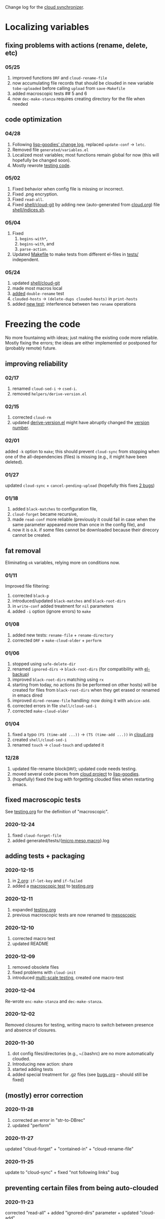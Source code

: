 Change log for the [[https://github.com/chalaev/cloud][cloud synchronizer]].

* Localizing variables
** fixing problems with actions (rename, delete, etc)
*** 05/25
1. improved functions =DRF= and =cloud-rename-file=
2. now accumulating file records that should be clouded in new variable =tobe-uploaded= before calling =upload= from =save-Makefile=
3. added macroscopic tests ## 5 and 6
4. now =dec-make-stanza= requires creating directory for the file when needed

** code optimization
*** 04/28
1. Following [[https://github.com/chalaev/lisp-goodies/blob/master/change-log.org][lisp-goodies' change log]], replaced =update-conf= → =letc=.
2. Removed file =generated/variables.el=
3. Localized most variables; most functions remain global for now (this will hopefully be changed soon).
4. Mostly rewrote [[file:testing.org][testing code]].

*** 05/02
1. Fixed behavior when config file is missing or incorrect.
2. Fixed .png encryption.
3. Fixed =read-all=.
4. Fixed [[file:shell/cloud-git][shell/cloud-git]] by adding new (auto-generated from [[file:cloud.org][cloud.org]]) file [[file:shell/indices.sh][shell/indices.sh]].

*** 05/04
1. Fixed
   1. =begins-with*=,
   2. =begins-with=, and
   3. =parse-action=.
2. Updated [[file:Makefile][Makefile]] to make tests from different el-files in [[file:tests/][tests/]] independent.

*** 05/24
1. updated [[file:shell/cloud-git][shell/cloud-git]]
2. made most macros local
3. [[file:testing.org][added]] =double-rename= test
4. =clouded-hosts= → =(delete-dups clouded-hosts)= in =print-hosts=
5. added [[file:tests/macro-4.el][new test]]: interference between two =rename= operations

* Freezing the code
No more fountainng with ideas; just making the existing code more reliable.
Mostly fixing the errors; the ideas are either implemented or postponed for (probably remote) future.

** improving reliability
*** 02/17
1. renamed =cloud-sed-i= → =csed-i=.
2. removed  =helpers/derive-version.el=

*** 02/15
1. corrected =cloud-rm=
2. updated [[file:helpers/derive-version.el][derive-version.el]] might have abruptly changed the [[file:version.org][version number]].

*** 02/01
added =-k= option to =make=; this should prevent =cloud-sync= from stopping when one of the all-dependencies (files) is missing
(e.g., it might have been deleted).

*** 01/27
updated =cloud-sync= + =cancel-pending-upload= (hopefully this fixes [[file:bugs.org][2 bugs]])

*** 01/18
1. added =black-matches= to configuration file,
2. =cloud-forget= became recursive,
3. made =read-conf= more reliable (previously it could fail in case when the same parameter appeared more than once in the config file), and
4. now it is o.k. if some files cannot be downloaded because their direcory cannot be created.

** fat removal
Eliminating =ok= variables, relying more on conditions now.

*** 01/11
Improved file filtering:
1. corrected =black-p=
2. introduced/updated =black-matches= and =black-root-dirs=
3. in =write-conf= added treatment for =nil= parameters
4. added =-i= option (ignore errors) to =make=

*** 01/08
1. added new tests: =rename-file= + =rename-directory=
2. corrected =DRF= + =make-cloud-older= + =perform=

*** 01/06
1. stopped using =safe-delete-dir=
2. renamed =ignored-dirs= → =black-root-dirs= (for compatibility with [[https://github.com/chalaev/el-backup][el-backup]])
3. improved =black-root-dirs= matching using =rx=
4. starting from today, no actions (to be performed on other hosts) will be created
   for files from =black-root-dirs= when they get erased or renamed in emacs dired
5. improved  =dired-rename-file= handling: now doing it with =advice-add=.
6. corrected errors in file =shell/cloud-sed-i=
7. corrected =make-cloud-older=
   
*** 01/04
1. fixed a typo =(FS (time-add ...))= → =(TS (time-add ...))= in [[file:cloud.org][cloud.org]]
2. created =shell/cloud-sed-i=
3. renamed =touch= → =cloud-touch= and updated it

*** 12/28
1. updated file-rename block(=DRF=); updated code needs testing.
2. moved several code pieces from [[https://github.com/chalaev/cloud][cloud project]] to [[https://github.com/chalaev/lisp-goodies][lisp-goodies]].
3. (hopefully) fixed the bug with forgetting clouded files when restarting emacs.

** fixed macroscopic tests
See [[file:testing.org][testing.org]] for the definition of "macroscopic".
*** 2020-12-24
1. fixed =cloud-forget-file=
2. added generated/tests/{[[file:generated/tests/micro.log][micro]],[[file:generated/tests/meso.log][meso]],[[file:generated/tests/macro.log][macro]]}.log

** adding tests + packaging
*** 2020-12-15
1. in [[file:2.org][2.org]]: =if-let-key= and =if-failed=
2. added a [[file:generated/macro.el][macroscopic test]] to [[file:testing.org][testing.org]]

*** 2020-12-11
1. expanded [[file:testing.org][testing.org]]
2. previous macroscopic tests are now renamed to [[file:generated/tests/meso.el][mesoscopic]]

*** 2020-12-10
1. corrected macro test
2. updated README

*** 2020-12-09
1. removed obsolete files
2. fixed problems with =cloud-init=
3. introduced [[file:testing.org][multi-scale testing]], created one macro-test

*** 2020-12-04
Re-wrote =enc-make-stanza= and =dec-make-stanza=.

*** 2020-12-02
Removed closures for testing, writing macro to switch between presence and absence of closures.
*** 2020-11-30
1. dot config files/directories (e.g., ~/.bashrc) are no more automatically clouded.
2. Introducing new action: share
3. started adding tests
4. added special treatment for .gz files (see [[file:bugs.org][bugs.org]] – should still be fixed)

** (mostly) error correction
*** 2020-11-28
1. corrected an error in "str-to-DBrec"
2. updated "perform"

*** 2020-11-27
updated "cloud-forget" + "contained-in" + "cloud-rename-file"

*** 2020-11-25
update to "cloud-sync" + fixed "not following links" bug

** preventing certain files from being auto-clouded
*** 2020-11-23
corrected "read-all" + added "ignored-dirs" parameter + updated "cloud-add" 

*** 2020-11-21
rewrote "cloud-sync" + made "add-file" recursive + removed "add-files" + improved "cloud-start"

*** 2020-11-18
updated "new-action" + "cloud-rename-file" + "dired-delete-file"

* Intensive development
Implementing new ideas/features, the code changes significantly

** 2020-11-02
heavilly edited "cloud.org" hoping to make it clearer + fixed the bugs

*** 2020-11-06
    updated "cloud-add" and "cloud-forget-recursive"

*** 2020-11-05
    updated "download" and "cloud-rm"

*** 2020-11-04
    updated "cloud-sync" and "read-all"

*** 2020-11-03
    1.simplified "cloud-sync" 2.added "2.org" 

** 2020-10-27
special treatment for JPEG and PNG images

***  2020-10-28
1. replaced obsolete string-to-int with string-to-number
2. fixed errors
3. added more ideas to bugs.org
